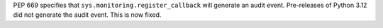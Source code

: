 PEP 669 specifies that ``sys.monitoring.register_callback`` will generate an
audit event. Pre-releases of Python 3.12 did not generate the audit event.
This is now fixed.
